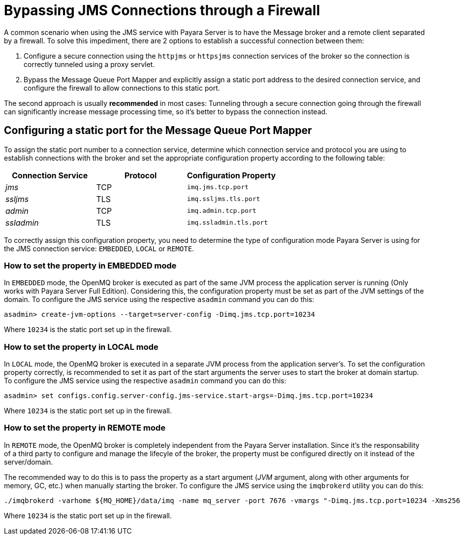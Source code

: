 [[bypassing-jms-connections-through-a-firewall]]
= Bypassing JMS Connections through a Firewall

A common scenario when using the JMS service with Payara Server is to have the
Message broker and a remote client separated by a firewall. To solve this
impediment, there are 2 options to establish a successful connection between them:

. Configure a secure connection using the `httpjms` or `httpsjms` connection
services of the broker so the connection is correctly tunneled using a proxy servlet.
. Bypass the Message Queue Port Mapper and explicitly assign a static port
address to the desired connection service, and configure the firewall to allow
connections to this static port.

The second approach is usually *recommended* in most cases: Tunneling through
a secure connection going through the firewall can significantly increase
message processing time, so it's better to bypass the connection instead.

[[configuring-a-static-port-for-the-message-queue-port-mapper]]
== Configuring a static port for the Message Queue Port Mapper

To assign the static port number to a connection service, determine which
connection service and protocol you are using to establish connections with
the broker and set the appropriate configuration property according to the
following table:

[cols="<,<,<",options="header",]
|====================================================
|Connection Service |Protocol |Configuration Property
|_jms_ |TCP |`imq.jms.tcp.port`
|_ssljms_ |TLS |`imq.ssljms.tls.port`
|_admin_ |TCP |`imq.admin.tcp.port`
|_ssladmin_ |TLS |`imq.ssladmin.tls.port`
|====================================================

To correctly assign this configuration property, you need to determine the
type of configuration mode Payara Server is using for the JMS connection
service: `EMBEDDED`, `LOCAL` or `REMOTE`.

[[how-to-set-the-property-in-embedded-mode]]
=== How to set the property in EMBEDDED mode

In `EMBEDDED` mode, the OpenMQ broker is executed as part of the same JVM
process the application server is running (Only works with Payara Server
Full Edition). Considering this, the configuration property must be set as
part of the JVM settings of the domain. To configure the JMS service using
the respective `asadmin` command you can do this:

[source, shell]
----
asadmin> create-jvm-options --target=server-config -Dimq.jms.tcp.port=10234
----

Where `10234` is the static port set up in the firewall.

[[how-to-set-the-property-in-local-mode]]
=== How to set the property in LOCAL mode

In `LOCAL` mode, the OpenMQ broker is executed in a separate JVM process from
the application server's. To set the configuration property correctly, is
recommended to set it as part of the start arguments the server uses to start
the broker at domain startup. To configure the JMS service using the
respective `asadmin` command you can do this:

[source, shell]
----
asadmin> set configs.config.server-config.jms-service.start-args=-Dimq.jms.tcp.port=10234
----

Where `10234` is the static port set up in the firewall.

[[how-to-set-the-property-in-remote-mode]]
=== How to set the property in REMOTE mode

In `REMOTE` mode, the OpenMQ broker is completely independent from the Payara
Server installation. Since it's the responsability of a third party to
configure and manage the lifecyle of the broker, the property must be
configured directly on it instead of the server/domain.

The recommended way to do this is to pass the property as a start argument
(_JVM_ argument, along with other arguments for memory, GC, etc.) when manually
starting the broker. To configure the JMS service using the `imqbrokerd`
utility you can do this:

[source, shell]
----
./imqbrokerd -varhome ${MQ_HOME}/data/imq -name mq_server -port 7676 -vmargs "-Dimq.jms.tcp.port=10234 -Xms256 -Xmx256m -XX:+UseG1GC"
----

Where `10234` is the static port set up in the firewall.
